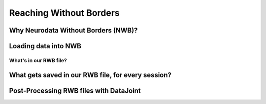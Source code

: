 Reaching Without Borders
=============================

Why Neurodata Without Borders (NWB)?
^^^^^^^^^^^^^^^^^^^^^^^^^^^^^^^^^^^^

Loading data into NWB
^^^^^^^^^^^^^^^^^^^^^^


What's in our RWB file?
------------------------


What gets saved in our RWB file, for every session?
^^^^^^^^^^^^^^^^^^^^^^^^^^^^^^^^^^^^^^^^^^^^^^^^^^^


Post-Processing RWB files with DataJoint
^^^^^^^^^^^^^^^^^^^^^^^^^^^^^^^^^^^^^^^^^


